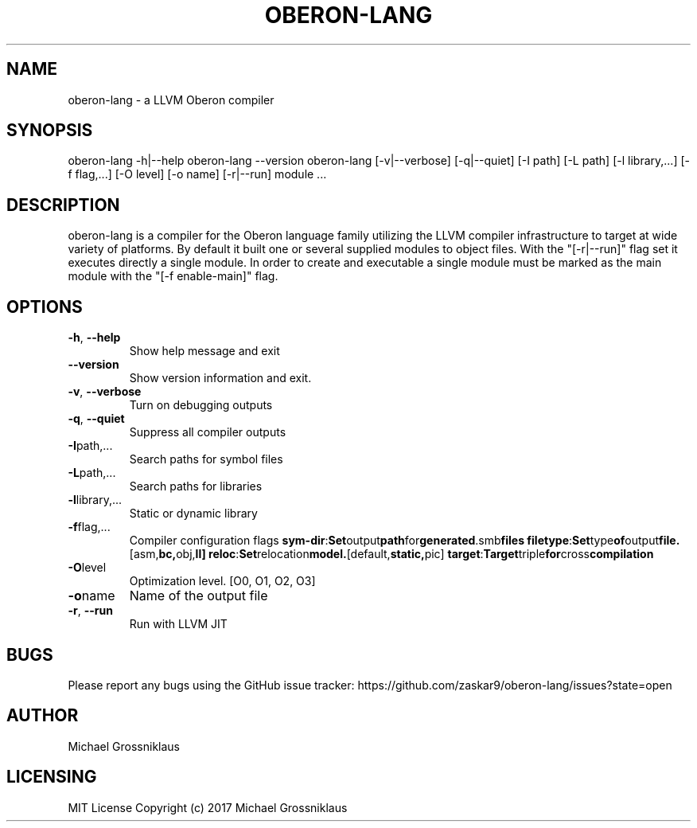 .\" Manpage for oberon-lang.
.\" File a issue or create a pull request on the Github project page to correct errors or typos.
.TH OBERON-LANG "1" "2024-05-12" "User Commands"
.SH NAME
oberon-lang \- a LLVM Oberon compiler 

.SH SYNOPSIS
oberon-lang -h|--help
.BR
oberon-lang --version
.BR
oberon-lang [-v|--verbose] [-q|--quiet] [-I path] [-L path] [-l library,...] [-f flag,...] [-O level] [-o name] [-r|--run] module ...

.SH DESCRIPTION
oberon-lang is a compiler for the Oberon language family utilizing the LLVM compiler
infrastructure to target at wide variety of platforms. By default it built one or several
supplied modules to object files. With the "[-r|--run]" flag set it executes directly a
single module. In order to create and executable a single module must be marked as the
main module with the "[-f enable-main]" flag.

.SH OPTIONS
.TP
.BR \-h ", " \-\-help
Show help message and exit

.TP
.BR \-\-version
Show version information and exit.

.TP
.BR \-v ", " \-\-verbose
Turn on debugging outputs

.TP
.BR \-q ", " \-\-quiet
Suppress all compiler outputs

.TP
.BR \-I path,...
Search paths for symbol files

.TP
.BR \-L path,...
Search paths for libraries

.TP
.BR \-l library,...
Static or dynamic library

.TP
.BR \-f flag,...
Compiler configuration flags
.BR sym-dir : Set output path for generated .smb files
.BR filetype : Set type of output file. [asm, bc, obj, ll]
.BR reloc : Set relocation model. [default, static, pic]
.BR target : Target triple for cross compilation
.TP
.BR \-O level
Optimization level. [O0, O1, O2, O3]

.TP
.BR \-o name
Name of the output file

.TP
.BR \-r ", " \-\-run
Run with LLVM JIT

.SH BUGS
Please report any bugs using the GitHub issue tracker:
https://github.com/zaskar9/oberon-lang/issues?state=open
.SH AUTHOR
Michael Grossniklaus
.SH LICENSING
MIT License
Copyright (c) 2017 Michael Grossniklaus